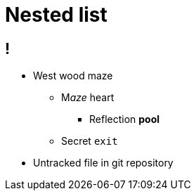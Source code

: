= Nested list

== !

* West wood maze
** M__aze__ heart
*** Reflection *pool*
** Secret `exit`
* Untracked file in git repository
